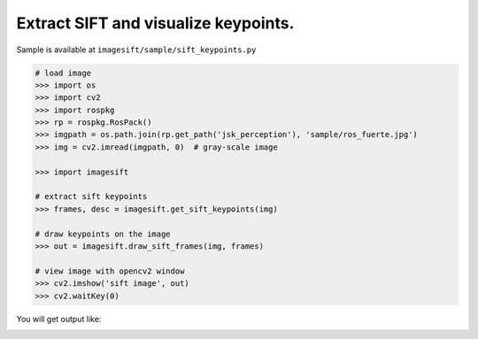 Extract SIFT and visualize keypoints.
=====================================

Sample is available at ``imagesift/sample/sift_keypoints.py``


.. code-block:: python

  # load image
  >>> import os
  >>> import cv2
  >>> import rospkg
  >>> rp = rospkg.RosPack()
  >>> imgpath = os.path.join(rp.get_path('jsk_perception'), 'sample/ros_fuerte.jpg')
  >>> img = cv2.imread(imgpath, 0)  # gray-scale image

  >>> import imagesift

  # extract sift keypoints
  >>> frames, desc = imagesift.get_sift_keypoints(img)

  # draw keypoints on the image
  >>> out = imagesift.draw_sift_frames(img, frames)

  # view image with opencv2 window
  >>> cv2.imshow('sift image', out)
  >>> cv2.waitKey(0)


You will get output like:

.. image:: ./images/extract_sift_keypoints.png
